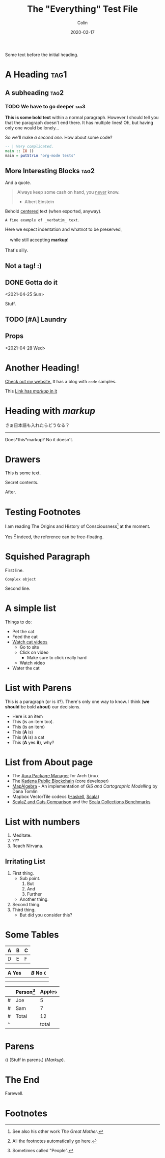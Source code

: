#+TITLE: The "Everything" Test File
#+DATE: 2020-02-17
#+AUTHOR: Colin
#+HTML_HEAD: <link rel="stylesheet" type="text/css" href="../assets/org-theme.css"/>

Some text before the initial heading.

* A Heading :tag1:

** A subheading :tag2:

*** TODO We have to go deeper :tag3:

*This is some bold text* within a normal paragraph. However I should tell you that
the paragraph doesn't end there. It has multiple lines! Oh, but having only one
would be lonely...

So we'll make /a second one/. How about some code?

#+begin_src haskell
  -- | Very complicated.
  main :: IO ()
  main = putStrLn "org-mode tests"
#+end_src

** More Interesting Blocks :tag2:

And a quote.

#+begin_quote
Always keep some cash on hand, you _never_ know.

- Albert Einstein
#+end_quote

#+begin_center
Behold _centered_ text (when exported, anyway).
#+end_center

#+begin_example
A fine example of _verbatim_ text.
#+end_example

#+BEGIN_VERSE
Here we expect indentation and whatnot to be preserved,

    while still accepting *markup*!

That's silly.
#+END_VERSE

#+begin_comment
This is totally ignored upon export.

Ironically, it _still_ supports *markup*.
#+end_comment

** Not a tag! :)

** TODO COMMENT A commented-out subtree

This whole subtree won't be exported.

*** Nor this, obviously.

** DONE Gotta do it
   CLOSED: [2021-04-28 Wed 15:10] DEADLINE: <2021-04-29 Thu> SCHEDULED: <2021-04-28 Wed>
   <2021-04-25 Sun>

Stuff.

** TODO [#A] Laundry
   SCHEDULED: <2021-04-30 Fri 13:00 .+1w -1d>

** Props
   <2021-04-28 Wed>
   :PROPERTIES:
   :Yes: Fun
   :END:

* Another Heading!

[[https://www.fosskers.ca/][Check out my website.]] It has a blog with ~code~ samples.

This [[https://www.fosskers.ca][Link has /markup/ in it]] 

* Heading with /markup/

さぁ日本語も入れたらどうなる？

-----

Does*this*markup? No it doesn't.

* Drawers

This is some text.

:CUSTOMDRAWER:
Secret contents.
:END:

After.

* Testing Footnotes

I am reading The Origins and History of Consciousness[fn:1] at the moment. 

Yes [fn:2] indeed, the reference can be free-floating.

* Squished Paragraph

First line.
#+begin_example
Complex object
#+end_example
Second line.

* A simple list

Things to do:

- Pet the cat
- Feed the cat
- [[https://www.youtube.com/][Watch cat videos]]
  - Go to site
  - Click on video
    - Make sure to click really hard
  - Watch video
- Water the cat

* List with Parens

This is a paragraph (or is it?). There's only one way to know.
I think (*we should* be bold *about*) our decisions.

- Here is an item
- This (is an item too).
- This (is an item)
- This (*A* is)
- This (*A* is) a cat
- This (*A* yes *B*), why?

* List from About page

- The [[https://github.com/fosskers/aura][Aura Package Manager]] for Arch Linux
- The [[https://github.com/kadena-io/chainweb-node][Kadena Public Blockchain]] (core developer)
- [[https://github.com/fosskers/mapalgebra][MapAlgebra]]  - An implementation of /GIS and Cartographic Modelling/ by Dana Tomlin
- Mapbox VectorTile codecs ([[https://github.com/fosskers/vectortiles][Haskell]], [[https://github.com/locationtech/geotrellis/tree/master/vectortile][Scala]])
- [[https://github.com/fosskers/scalaz-and-cats][ScalaZ and Cats Comparison]] and the [[https://github.com/fosskers/scala-benchmarks][Scala Collections Benchmarks]]

* List with numbers

1. Meditate.
2. ???
3. Reach Nirvana.

** Irritating List

1. First thing.
   - Sub point.
     1. But
     2. And
     3. Further
   - Another thing.
2. Second thing.
3. Third thing.
   - But did you consider this?

* Some Tables

| A | B | C |
|---+---+---|
| D | E | F |

| *A* Yes |           | /B/ No ~C~ |
|-------+-----------+--------|
|       |           |        |
|-------+-----------+--------|
|       | [[./img.png]] |        |

|   | Person[fn:3] | Apples |
|---+----------+--------|
| # | Joe      |      5 |
| # | Sam      |      7 |
|---+----------+--------|
| # | Total    |     12 |
| ^ |          |  total |
#+TBLFM: $total=vsum(@I..@II)

* Parens

() (Stuff in parens.) (/Markup/).

* The End

Farewell.

* Footnotes

[fn:1] See also his other work /The Great Mother/.
[fn:2] All the footnotes automatically go here.
[fn:3] Sometimes called "People".
